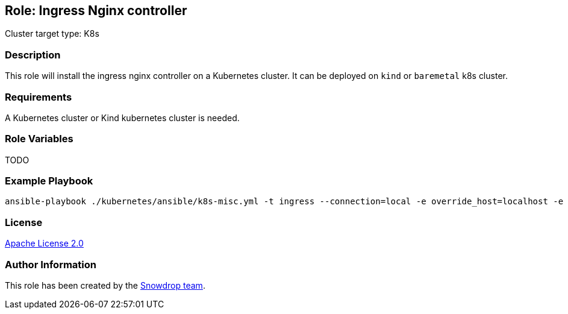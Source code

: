 == Role: Ingress Nginx controller

Cluster target type: K8s

=== Description

This role will install the ingress nginx controller on a Kubernetes cluster. It can be deployed on `kind` or `baremetal` k8s cluster.

=== Requirements

A Kubernetes cluster or Kind kubernetes cluster is needed.

=== Role Variables

TODO

=== Example Playbook

```bash
ansible-playbook ./kubernetes/ansible/k8s-misc.yml -t ingress --connection=local -e override_host=localhost -e target_platform=kind
```

=== License

https://www.apache.org/licenses/LICENSE-2.0[Apache License 2.0]

=== Author Information

This role has been created by the https://github.com/orgs/snowdrop/teams[Snowdrop team].

